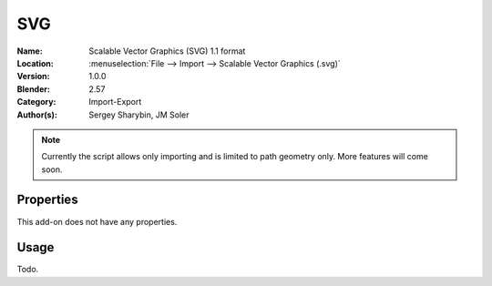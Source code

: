 
***
SVG
***

:Name: Scalable Vector Graphics (SVG) 1.1 format
:Location: :menuselection:`File --> Import --> Scalable Vector Graphics (.svg)`
:Version: 1.0.0
:Blender: 2.57
:Category: Import-Export
:Author(s): Sergey Sharybin, JM Soler

.. note::

   Currently the script allows only importing and is limited to path geometry only. More features will come soon.


Properties
==========

This add-on does not have any properties.


Usage
=====

Todo.
